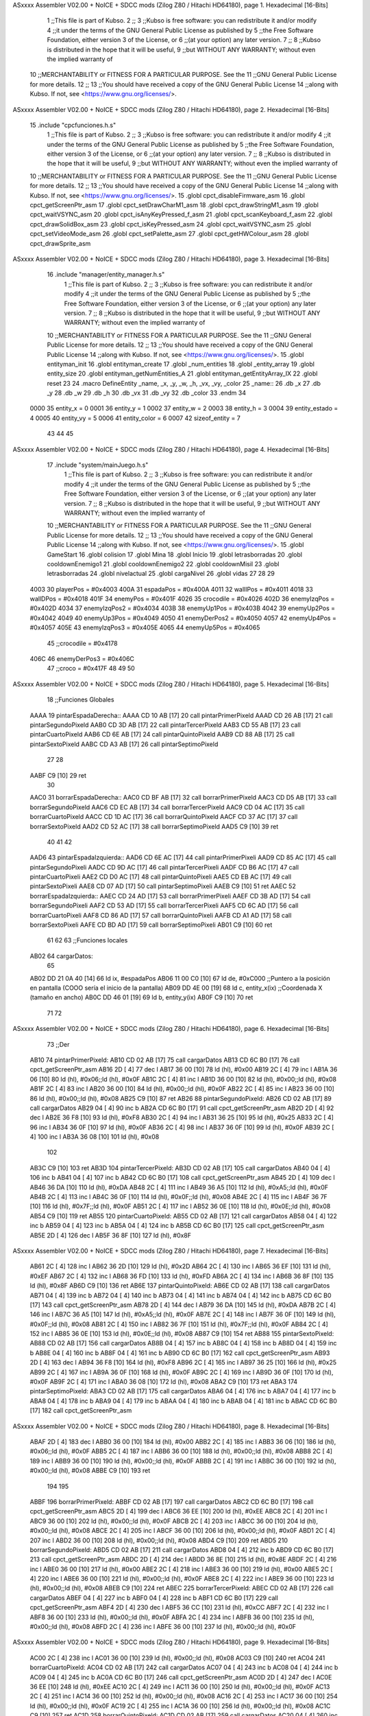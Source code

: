 ASxxxx Assembler V02.00 + NoICE + SDCC mods  (Zilog Z80 / Hitachi HD64180), page 1.
Hexadecimal [16-Bits]



                              1 ;;This file is part of Kubso.
                              2 ;;
                              3 ;;Kubso is free software: you can redistribute it and/or modify
                              4 ;;it under the terms of the GNU General Public License as published by
                              5 ;;the Free Software Foundation, either version 3 of the License, or
                              6 ;;(at your option) any later version.
                              7 ;;
                              8 ;;Kubso is distributed in the hope that it will be useful,
                              9 ;;but WITHOUT ANY WARRANTY; without even the implied warranty of
                             10 ;;MERCHANTABILITY or FITNESS FOR A PARTICULAR PURPOSE.  See the
                             11 ;;GNU General Public License for more details.
                             12 ;;
                             13 ;;You should have received a copy of the GNU General Public License
                             14 ;;along with Kubso.  If not, see <https://www.gnu.org/licenses/>.
ASxxxx Assembler V02.00 + NoICE + SDCC mods  (Zilog Z80 / Hitachi HD64180), page 2.
Hexadecimal [16-Bits]



                             15 .include "cpcfunciones.h.s"
                              1 ;;This file is part of Kubso.
                              2 ;;
                              3 ;;Kubso is free software: you can redistribute it and/or modify
                              4 ;;it under the terms of the GNU General Public License as published by
                              5 ;;the Free Software Foundation, either version 3 of the License, or
                              6 ;;(at your option) any later version.
                              7 ;;
                              8 ;;Kubso is distributed in the hope that it will be useful,
                              9 ;;but WITHOUT ANY WARRANTY; without even the implied warranty of
                             10 ;;MERCHANTABILITY or FITNESS FOR A PARTICULAR PURPOSE.  See the
                             11 ;;GNU General Public License for more details.
                             12 ;;
                             13 ;;You should have received a copy of the GNU General Public License
                             14 ;;along with Kubso.  If not, see <https://www.gnu.org/licenses/>.
                             15 .globl cpct_disableFirmware_asm
                             16 .globl cpct_getScreenPtr_asm
                             17 .globl cpct_setDrawCharM1_asm
                             18 .globl cpct_drawStringM1_asm
                             19 .globl cpct_waitVSYNC_asm
                             20 .globl cpct_isAnyKeyPressed_f_asm
                             21 .globl cpct_scanKeyboard_f_asm
                             22 .globl cpct_drawSolidBox_asm
                             23 .globl cpct_isKeyPressed_asm
                             24 .globl cpct_waitVSYNC_asm
                             25 .globl cpct_setVideoMode_asm
                             26 .globl cpct_setPalette_asm
                             27 .globl cpct_getHWColour_asm
                             28 .globl cpct_drawSprite_asm
ASxxxx Assembler V02.00 + NoICE + SDCC mods  (Zilog Z80 / Hitachi HD64180), page 3.
Hexadecimal [16-Bits]



                             16 .include "manager/entity_manager.h.s"
                              1 ;;This file is part of Kubso.
                              2 ;;
                              3 ;;Kubso is free software: you can redistribute it and/or modify
                              4 ;;it under the terms of the GNU General Public License as published by
                              5 ;;the Free Software Foundation, either version 3 of the License, or
                              6 ;;(at your option) any later version.
                              7 ;;
                              8 ;;Kubso is distributed in the hope that it will be useful,
                              9 ;;but WITHOUT ANY WARRANTY; without even the implied warranty of
                             10 ;;MERCHANTABILITY or FITNESS FOR A PARTICULAR PURPOSE.  See the
                             11 ;;GNU General Public License for more details.
                             12 ;;
                             13 ;;You should have received a copy of the GNU General Public License
                             14 ;;along with Kubso.  If not, see <https://www.gnu.org/licenses/>.
                             15 .globl entityman_init
                             16 .globl entityman_create
                             17 .globl _num_entities
                             18 .globl _entity_array
                             19 .globl entity_size
                             20 .globl entityman_getNumEntities_A
                             21 .globl entityman_getEntityArray_IX
                             22 .globl reset
                             23 
                             24 .macro  DefineEntity _name, _x, _y, _w, _h, _vx, _vy, _color
                             25 _name::
                             26    .db  _x
                             27    .db  _y
                             28    .db  _w
                             29    .db  _h
                             30    .db  _vx
                             31    .db  _vy
                             32    .db  _color
                             33 .endm
                             34 
                     0000    35 entity_x = 0
                     0001    36 entity_y = 1
                     0002    37 entity_w = 2
                     0003    38 entity_h = 3
                     0004    39 entity_estado = 4
                     0005    40 entity_vy = 5
                     0006    41 entity_color = 6
                     0007    42 sizeof_entity = 7
                             43 
                             44 
                             45 
ASxxxx Assembler V02.00 + NoICE + SDCC mods  (Zilog Z80 / Hitachi HD64180), page 4.
Hexadecimal [16-Bits]



                             17 .include "system/mainJuego.h.s"
                              1 ;;This file is part of Kubso.
                              2 ;;
                              3 ;;Kubso is free software: you can redistribute it and/or modify
                              4 ;;it under the terms of the GNU General Public License as published by
                              5 ;;the Free Software Foundation, either version 3 of the License, or
                              6 ;;(at your option) any later version.
                              7 ;;
                              8 ;;Kubso is distributed in the hope that it will be useful,
                              9 ;;but WITHOUT ANY WARRANTY; without even the implied warranty of
                             10 ;;MERCHANTABILITY or FITNESS FOR A PARTICULAR PURPOSE.  See the
                             11 ;;GNU General Public License for more details.
                             12 ;;
                             13 ;;You should have received a copy of the GNU General Public License
                             14 ;;along with Kubso.  If not, see <https://www.gnu.org/licenses/>.
                             15 .globl GameStart
                             16 .globl colision
                             17 .globl Mina
                             18 .globl Inicio
                             19 .globl letrasborradas
                             20 .globl cooldownEnemigo1
                             21 .globl cooldownEnemigo2
                             22 .globl cooldownMisil
                             23 .globl letrasborradas
                             24 .globl nivelactual
                             25 .globl cargaNivel
                             26 .globl vidas
                             27 
                             28 
                             29 
                     4003    30 playerPos = #0x4003
                     400A    31 espadaPos = #0x400A
                     4011    32 wallIPos = #0x4011
                     4018    33 wallDPos = #0x4018
                     401F    34 enemyPos = #0x401F
                     4026    35 crocodile = #0x4026
                     402D    36 enemyIzqPos = #0x402D
                     4034    37 enemyIzqPos2 = #0x4034
                     403B    38 enemyUp1Pos = #0x403B
                     4042    39 enemyUp2Pos = #0x4042
                     4049    40 enemyUp3Pos = #0x4049
                     4050    41 enemyDerPos2 = #0x4050
                     4057    42 enemyUp4Pos = #0x4057
                     405E    43 enemyIzqPos3 = #0x405E
                     4065    44 enemyUp5Pos = #0x4065
                             45 ;;crocodile = #0x4178
                     406C    46 enemyDerPos3 = #0x406C
                             47 ;;croco = #0x417F
                             48 
                             49 
                             50 
ASxxxx Assembler V02.00 + NoICE + SDCC mods  (Zilog Z80 / Hitachi HD64180), page 5.
Hexadecimal [16-Bits]



                             18 ;;Funciones Globales
   AAAA                      19         pintarEspadaDerecha::
   AAAA CD 10 AB      [17]   20             call pintarPrimerPixeld
   AAAD CD 26 AB      [17]   21             call pintarSegundoPixeld
   AAB0 CD 3D AB      [17]   22             call pintarTercerPixeld
   AAB3 CD 55 AB      [17]   23             call pintarCuartoPixeld
   AAB6 CD 6E AB      [17]   24             call pintarQuintoPixeld
   AAB9 CD 88 AB      [17]   25             call pintarSextoPixeld
   AABC CD A3 AB      [17]   26             call pintarSeptimoPixeld
                             27 
                             28         
   AABF C9            [10]   29             ret
                             30         
   AAC0                      31         borrarEspadaDerecha::
   AAC0 CD BF AB      [17]   32             call borrarPrimerPixeld
   AAC3 CD D5 AB      [17]   33             call borrarSegundoPixeld
   AAC6 CD EC AB      [17]   34             call borrarTercerPixeld
   AAC9 CD 04 AC      [17]   35             call borrarCuartoPixeld
   AACC CD 1D AC      [17]   36             call borrarQuintoPixeld
   AACF CD 37 AC      [17]   37             call borrarSextoPixeld
   AAD2 CD 52 AC      [17]   38             call borrarSeptimoPixeld
   AAD5 C9            [10]   39             ret
                             40         
                             41         
                             42         
   AAD6                      43         pintarEspadaIzquierda::
   AAD6 CD 6E AC      [17]   44             call pintarPrimerPixeli
   AAD9 CD 85 AC      [17]   45             call pintarSegundoPixeli
   AADC CD 9D AC      [17]   46             call pintarTercerPixeli
   AADF CD B6 AC      [17]   47             call pintarCuartoPixeli
   AAE2 CD D0 AC      [17]   48             call pintarQuintoPixeli
   AAE5 CD EB AC      [17]   49             call pintarSextoPixeli
   AAE8 CD 07 AD      [17]   50             call pintarSeptimoPixeli
   AAEB C9            [10]   51             ret
   AAEC                      52         borrarEspadaIzquierda::
   AAEC CD 24 AD      [17]   53             call borrarPrimerPixeli
   AAEF CD 3B AD      [17]   54             call borrarSegundoPixeli
   AAF2 CD 53 AD      [17]   55             call borrarTercerPixeli
   AAF5 CD 6C AD      [17]   56             call borrarCuartoPixeli
   AAF8 CD 86 AD      [17]   57             call borrarQuintoPixeli
   AAFB CD A1 AD      [17]   58             call borrarSextoPixeli
   AAFE CD BD AD      [17]   59             call borrarSeptimoPixeli
   AB01 C9            [10]   60             ret
                             61         
                             62         
                             63 ;;Funciones locales       
   AB02                      64         cargarDatos:
                             65         
   AB02 DD 21 0A 40   [14]   66             ld ix, #espadaPos
   AB06 11 00 C0      [10]   67             ld      de, #0xC000        ;;Puntero a la posición en pantalla (COOO sería el inicio de la pantalla)
   AB09 DD 4E 00      [19]   68             ld      c,  entity_x(ix)          ;;Coordenada X (tamaño en ancho)
   AB0C DD 46 01      [19]   69             ld      b,  entity_y(ix)  
   AB0F C9            [10]   70             ret
                             71 
                             72         
ASxxxx Assembler V02.00 + NoICE + SDCC mods  (Zilog Z80 / Hitachi HD64180), page 6.
Hexadecimal [16-Bits]



                             73     ;;Der
   AB10                      74         pintarPrimerPixeld:
   AB10 CD 02 AB      [17]   75             call cargarDatos
   AB13 CD 6C B0      [17]   76             call cpct_getScreenPtr_asm
   AB16 2D            [ 4]   77             dec l
   AB17 36 00         [10]   78             ld (hl), #0x00
   AB19 2C            [ 4]   79             inc l
   AB1A 36 06         [10]   80             ld (hl), #0x06;;ld (hl), #0x0F
   AB1C 2C            [ 4]   81             inc l
   AB1D 36 00         [10]   82             ld (hl), #0x00;;ld (hl), #0x08
   AB1F 2C            [ 4]   83             inc l
   AB20 36 00         [10]   84             ld (hl), #0x00;;ld (hl), #0x0F
   AB22 2C            [ 4]   85             inc l
   AB23 36 00         [10]   86             ld (hl), #0x00;;ld (hl), #0x08
   AB25 C9            [10]   87             ret 
   AB26                      88         pintarSegundoPixeld:
   AB26 CD 02 AB      [17]   89             call cargarDatos
   AB29 04            [ 4]   90             inc b  
   AB2A CD 6C B0      [17]   91             call cpct_getScreenPtr_asm
   AB2D 2D            [ 4]   92             dec l
   AB2E 36 F8         [10]   93             ld (hl), #0xF8
   AB30 2C            [ 4]   94             inc l
   AB31 36 25         [10]   95             ld (hl), #0x25
   AB33 2C            [ 4]   96             inc l
   AB34 36 0F         [10]   97             ld (hl), #0x0F
   AB36 2C            [ 4]   98             inc l
   AB37 36 0F         [10]   99             ld (hl), #0x0F
   AB39 2C            [ 4]  100             inc l
   AB3A 36 08         [10]  101             ld (hl), #0x08
                            102             
   AB3C C9            [10]  103             ret
   AB3D                     104         pintarTercerPixeld:
   AB3D CD 02 AB      [17]  105             call cargarDatos
   AB40 04            [ 4]  106             inc b
   AB41 04            [ 4]  107             inc b  
   AB42 CD 6C B0      [17]  108             call cpct_getScreenPtr_asm
   AB45 2D            [ 4]  109             dec l
   AB46 36 DA         [10]  110             ld (hl), #0xDA
   AB48 2C            [ 4]  111             inc l
   AB49 36 A5         [10]  112             ld (hl), #0xA5;;ld (hl), #0x0F
   AB4B 2C            [ 4]  113             inc l
   AB4C 36 0F         [10]  114             ld (hl), #0x0F;;ld (hl), #0x08
   AB4E 2C            [ 4]  115             inc l
   AB4F 36 7F         [10]  116             ld (hl), #0x7F;;ld (hl), #0x0F
   AB51 2C            [ 4]  117             inc l
   AB52 36 0E         [10]  118             ld (hl), #0x0E;;ld (hl), #0x08
   AB54 C9            [10]  119             ret 
   AB55                     120         pintarCuartoPixeld:
   AB55 CD 02 AB      [17]  121             call cargarDatos
   AB58 04            [ 4]  122             inc b
   AB59 04            [ 4]  123             inc b
   AB5A 04            [ 4]  124             inc b  
   AB5B CD 6C B0      [17]  125             call cpct_getScreenPtr_asm
   AB5E 2D            [ 4]  126             dec l
   AB5F 36 8F         [10]  127             ld (hl), #0x8F
ASxxxx Assembler V02.00 + NoICE + SDCC mods  (Zilog Z80 / Hitachi HD64180), page 7.
Hexadecimal [16-Bits]



   AB61 2C            [ 4]  128             inc l
   AB62 36 2D         [10]  129             ld (hl), #0x2D
   AB64 2C            [ 4]  130             inc l
   AB65 36 EF         [10]  131             ld (hl), #0xEF
   AB67 2C            [ 4]  132             inc l
   AB68 36 FD         [10]  133             ld (hl), #0xFD
   AB6A 2C            [ 4]  134             inc l
   AB6B 36 8F         [10]  135             ld (hl), #0x8F
   AB6D C9            [10]  136             ret 
   AB6E                     137         pintarQuintoPixeld:
   AB6E CD 02 AB      [17]  138             call cargarDatos
   AB71 04            [ 4]  139             inc b
   AB72 04            [ 4]  140             inc b
   AB73 04            [ 4]  141             inc b 
   AB74 04            [ 4]  142             inc b 
   AB75 CD 6C B0      [17]  143             call cpct_getScreenPtr_asm
   AB78 2D            [ 4]  144             dec l
   AB79 36 DA         [10]  145             ld (hl), #0xDA
   AB7B 2C            [ 4]  146             inc l
   AB7C 36 A5         [10]  147             ld (hl), #0xA5;;ld (hl), #0x0F
   AB7E 2C            [ 4]  148             inc l
   AB7F 36 0F         [10]  149             ld (hl), #0x0F;;ld (hl), #0x08
   AB81 2C            [ 4]  150             inc l
   AB82 36 7F         [10]  151             ld (hl), #0x7F;;ld (hl), #0x0F
   AB84 2C            [ 4]  152             inc l
   AB85 36 0E         [10]  153             ld (hl), #0x0E;;ld (hl), #0x08
   AB87 C9            [10]  154             ret 
   AB88                     155         pintarSextoPixeld:
   AB88 CD 02 AB      [17]  156             call cargarDatos
   AB8B 04            [ 4]  157             inc b
   AB8C 04            [ 4]  158             inc b
   AB8D 04            [ 4]  159             inc b 
   AB8E 04            [ 4]  160             inc b 
   AB8F 04            [ 4]  161             inc b
   AB90 CD 6C B0      [17]  162             call cpct_getScreenPtr_asm
   AB93 2D            [ 4]  163             dec l
   AB94 36 F8         [10]  164             ld (hl), #0xF8
   AB96 2C            [ 4]  165             inc l
   AB97 36 25         [10]  166             ld (hl), #0x25
   AB99 2C            [ 4]  167             inc l
   AB9A 36 0F         [10]  168             ld (hl), #0x0F
   AB9C 2C            [ 4]  169             inc l
   AB9D 36 0F         [10]  170             ld (hl), #0x0F
   AB9F 2C            [ 4]  171             inc l
   ABA0 36 08         [10]  172             ld (hl), #0x08
   ABA2 C9            [10]  173             ret 
   ABA3                     174         pintarSeptimoPixeld:
   ABA3 CD 02 AB      [17]  175             call cargarDatos
   ABA6 04            [ 4]  176             inc b
   ABA7 04            [ 4]  177             inc b
   ABA8 04            [ 4]  178             inc b
   ABA9 04            [ 4]  179             inc b
   ABAA 04            [ 4]  180             inc b 
   ABAB 04            [ 4]  181             inc b 
   ABAC CD 6C B0      [17]  182             call cpct_getScreenPtr_asm
ASxxxx Assembler V02.00 + NoICE + SDCC mods  (Zilog Z80 / Hitachi HD64180), page 8.
Hexadecimal [16-Bits]



   ABAF 2D            [ 4]  183             dec l
   ABB0 36 00         [10]  184             ld (hl), #0x00
   ABB2 2C            [ 4]  185             inc l
   ABB3 36 06         [10]  186             ld (hl), #0x06;;ld (hl), #0x0F
   ABB5 2C            [ 4]  187             inc l
   ABB6 36 00         [10]  188             ld (hl), #0x00;;ld (hl), #0x08
   ABB8 2C            [ 4]  189             inc l
   ABB9 36 00         [10]  190             ld (hl), #0x00;;ld (hl), #0x0F
   ABBB 2C            [ 4]  191             inc l
   ABBC 36 00         [10]  192             ld (hl), #0x00;;ld (hl), #0x08
   ABBE C9            [10]  193             ret 
                            194         
                            195 
   ABBF                     196         borrarPrimerPixeld:
   ABBF CD 02 AB      [17]  197             call cargarDatos
   ABC2 CD 6C B0      [17]  198             call cpct_getScreenPtr_asm
   ABC5 2D            [ 4]  199             dec l
   ABC6 36 EE         [10]  200             ld (hl), #0xEE
   ABC8 2C            [ 4]  201             inc l
   ABC9 36 00         [10]  202             ld (hl), #0x00;;ld (hl), #0x0F
   ABCB 2C            [ 4]  203             inc l
   ABCC 36 00         [10]  204             ld (hl), #0x00;;ld (hl), #0x08
   ABCE 2C            [ 4]  205             inc l
   ABCF 36 00         [10]  206             ld (hl), #0x00;;ld (hl), #0x0F
   ABD1 2C            [ 4]  207             inc l
   ABD2 36 00         [10]  208             ld (hl), #0x00;;ld (hl), #0x08
   ABD4 C9            [10]  209             ret 
   ABD5                     210         borrarSegundoPixeld:
   ABD5 CD 02 AB      [17]  211             call cargarDatos
   ABD8 04            [ 4]  212             inc b  
   ABD9 CD 6C B0      [17]  213             call cpct_getScreenPtr_asm
   ABDC 2D            [ 4]  214             dec l
   ABDD 36 8E         [10]  215             ld (hl), #0x8E
   ABDF 2C            [ 4]  216             inc l
   ABE0 36 00         [10]  217             ld (hl), #0x00
   ABE2 2C            [ 4]  218             inc l
   ABE3 36 00         [10]  219             ld (hl), #0x00
   ABE5 2C            [ 4]  220             inc l
   ABE6 36 00         [10]  221             ld (hl), #0x00;;ld (hl), #0x0F
   ABE8 2C            [ 4]  222             inc l
   ABE9 36 00         [10]  223             ld (hl), #0x00;;ld (hl), #0x08
   ABEB C9            [10]  224             ret
   ABEC                     225         borrarTercerPixeld:
   ABEC CD 02 AB      [17]  226             call cargarDatos
   ABEF 04            [ 4]  227             inc b
   ABF0 04            [ 4]  228             inc b  
   ABF1 CD 6C B0      [17]  229             call cpct_getScreenPtr_asm
   ABF4 2D            [ 4]  230             dec l
   ABF5 36 CC         [10]  231             ld (hl), #0xCC
   ABF7 2C            [ 4]  232             inc l
   ABF8 36 00         [10]  233             ld (hl), #0x00;;ld (hl), #0x0F
   ABFA 2C            [ 4]  234             inc l
   ABFB 36 00         [10]  235             ld (hl), #0x00;;ld (hl), #0x08
   ABFD 2C            [ 4]  236             inc l
   ABFE 36 00         [10]  237             ld (hl), #0x00;;ld (hl), #0x0F
ASxxxx Assembler V02.00 + NoICE + SDCC mods  (Zilog Z80 / Hitachi HD64180), page 9.
Hexadecimal [16-Bits]



   AC00 2C            [ 4]  238             inc l
   AC01 36 00         [10]  239             ld (hl), #0x00;;ld (hl), #0x08
   AC03 C9            [10]  240             ret 
   AC04                     241         borrarCuartoPixeld:
   AC04 CD 02 AB      [17]  242             call cargarDatos
   AC07 04            [ 4]  243             inc b
   AC08 04            [ 4]  244             inc b  
   AC09 04            [ 4]  245             inc b
   AC0A CD 6C B0      [17]  246             call cpct_getScreenPtr_asm
   AC0D 2D            [ 4]  247             dec l
   AC0E 36 EE         [10]  248             ld (hl), #0xEE
   AC10 2C            [ 4]  249             inc l
   AC11 36 00         [10]  250             ld (hl), #0x00;;ld (hl), #0x0F
   AC13 2C            [ 4]  251             inc l
   AC14 36 00         [10]  252             ld (hl), #0x00;;ld (hl), #0x08
   AC16 2C            [ 4]  253             inc l
   AC17 36 00         [10]  254             ld (hl), #0x00;;ld (hl), #0x0F
   AC19 2C            [ 4]  255             inc l
   AC1A 36 00         [10]  256             ld (hl), #0x00;;ld (hl), #0x08
   AC1C C9            [10]  257             ret 
   AC1D                     258         borrarQuintoPixeld:
   AC1D CD 02 AB      [17]  259             call cargarDatos
   AC20 04            [ 4]  260             inc b
   AC21 04            [ 4]  261             inc b  
   AC22 04            [ 4]  262             inc b
   AC23 04            [ 4]  263             inc b
   AC24 CD 6C B0      [17]  264             call cpct_getScreenPtr_asm
   AC27 2D            [ 4]  265             dec l
   AC28 36 2E         [10]  266             ld (hl), #0x2E
   AC2A 2C            [ 4]  267             inc l
   AC2B 36 00         [10]  268             ld (hl), #0x00;;ld (hl), #0x0F
   AC2D 2C            [ 4]  269             inc l
   AC2E 36 00         [10]  270             ld (hl), #0x00;;ld (hl), #0x08
   AC30 2C            [ 4]  271             inc l
   AC31 36 00         [10]  272             ld (hl), #0x00;;ld (hl), #0x0F
   AC33 2C            [ 4]  273             inc l
   AC34 36 00         [10]  274             ld (hl), #0x00;;ld (hl), #0x08
   AC36 C9            [10]  275             ret 
   AC37                     276         borrarSextoPixeld:
   AC37 CD 02 AB      [17]  277             call cargarDatos
   AC3A 04            [ 4]  278             inc b
   AC3B 04            [ 4]  279             inc b
   AC3C 04            [ 4]  280             inc b  
   AC3D 04            [ 4]  281             inc b
   AC3E 04            [ 4]  282             inc b
   AC3F CD 6C B0      [17]  283             call cpct_getScreenPtr_asm
   AC42 2D            [ 4]  284             dec l
   AC43 36 28         [10]  285             ld (hl), #0x28
   AC45 2C            [ 4]  286             inc l
   AC46 36 00         [10]  287             ld (hl), #0x00;;ld (hl), #0x0F
   AC48 2C            [ 4]  288             inc l
   AC49 36 00         [10]  289             ld (hl), #0x00;;ld (hl), #0x08
   AC4B 2C            [ 4]  290             inc l
   AC4C 36 00         [10]  291             ld (hl), #0x00;;ld (hl), #0x0F
   AC4E 2C            [ 4]  292             inc l
ASxxxx Assembler V02.00 + NoICE + SDCC mods  (Zilog Z80 / Hitachi HD64180), page 10.
Hexadecimal [16-Bits]



   AC4F 36 00         [10]  293             ld (hl), #0x00;;ld (hl), #0x08
   AC51 C9            [10]  294             ret 
   AC52                     295         borrarSeptimoPixeld:
   AC52 CD 02 AB      [17]  296             call cargarDatos
   AC55 04            [ 4]  297             inc b
   AC56 04            [ 4]  298             inc b
   AC57 04            [ 4]  299             inc b
   AC58 04            [ 4]  300             inc b
   AC59 04            [ 4]  301             inc b
   AC5A 04            [ 4]  302             inc b
   AC5B CD 6C B0      [17]  303             call cpct_getScreenPtr_asm
   AC5E 2D            [ 4]  304             dec l
   AC5F 36 42         [10]  305             ld (hl), #0x42
   AC61 2C            [ 4]  306             inc l
   AC62 36 00         [10]  307             ld (hl), #0x00;;ld (hl), #0x0F
   AC64 2C            [ 4]  308             inc l
   AC65 36 00         [10]  309             ld (hl), #0x00;;ld (hl), #0x08
   AC67 2C            [ 4]  310             inc l
   AC68 36 00         [10]  311             ld (hl), #0x00;;ld (hl), #0x0F
   AC6A 2C            [ 4]  312             inc l
   AC6B 36 00         [10]  313             ld (hl), #0x00;;ld (hl), #0x08
   AC6D C9            [10]  314             ret 
                            315     ;;IZQ
   AC6E                     316         pintarPrimerPixeli: 
                            317 
   AC6E CD 02 AB      [17]  318             call cargarDatos
   AC71 CD 6C B0      [17]  319             call cpct_getScreenPtr_asm
   AC74 2C            [ 4]  320             inc l
   AC75 2C            [ 4]  321             inc l
   AC76 36 00         [10]  322             ld (hl), #0x00
   AC78 2D            [ 4]  323             dec l
   AC79 36 06         [10]  324             ld (hl), #0x06;;ld (hl), #0x0F
   AC7B 2D            [ 4]  325             dec l
   AC7C 36 00         [10]  326             ld (hl), #0x00;;ld (hl), #0x08
   AC7E 2D            [ 4]  327             dec l
   AC7F 36 00         [10]  328             ld (hl), #0x00;;ld (hl), #0x0F
   AC81 2D            [ 4]  329             dec l
   AC82 36 00         [10]  330             ld (hl), #0x00;;ld (hl), #0x08
   AC84 C9            [10]  331             ret 
   AC85                     332         pintarSegundoPixeli:
   AC85 CD 02 AB      [17]  333             call cargarDatos
   AC88 04            [ 4]  334             inc b  
   AC89 CD 6C B0      [17]  335             call cpct_getScreenPtr_asm
   AC8C 2C            [ 4]  336             inc l
   AC8D 2C            [ 4]  337             inc l
   AC8E 36 F0         [10]  338             ld (hl), #0xF0
   AC90 2D            [ 4]  339             dec l
   AC91 36 4A         [10]  340             ld (hl), #0x4A
   AC93 2D            [ 4]  341             dec l
   AC94 36 0F         [10]  342             ld (hl), #0x0F
   AC96 2D            [ 4]  343             dec l
   AC97 36 0F         [10]  344             ld (hl), #0x0F
   AC99 2D            [ 4]  345             dec l
   AC9A 36 01         [10]  346             ld (hl), #0x01
   AC9C C9            [10]  347             ret
ASxxxx Assembler V02.00 + NoICE + SDCC mods  (Zilog Z80 / Hitachi HD64180), page 11.
Hexadecimal [16-Bits]



   AC9D                     348         pintarTercerPixeli:
                            349 
   AC9D CD 02 AB      [17]  350             call cargarDatos
   ACA0 04            [ 4]  351             inc b
   ACA1 04            [ 4]  352             inc b
   ACA2 CD 6C B0      [17]  353             call cpct_getScreenPtr_asm
   ACA5 2C            [ 4]  354             inc l
   ACA6 2C            [ 4]  355             inc l
   ACA7 36 B5         [10]  356             ld (hl), #0xB5
   ACA9 2D            [ 4]  357             dec l
   ACAA 36 5A         [10]  358             ld (hl), #0x5A
   ACAC 2D            [ 4]  359             dec l
   ACAD 36 0F         [10]  360             ld (hl), #0x0F
   ACAF 2D            [ 4]  361             dec l
   ACB0 36 EF         [10]  362             ld (hl), #0xEF
   ACB2 2D            [ 4]  363             dec l
   ACB3 36 07         [10]  364             ld (hl), #0x07
   ACB5 C9            [10]  365             ret
                            366 
   ACB6                     367         pintarCuartoPixeli:
   ACB6 CD 02 AB      [17]  368             call cargarDatos
   ACB9 04            [ 4]  369             inc b
   ACBA 04            [ 4]  370             inc b
   ACBB 04            [ 4]  371             inc b
   ACBC CD 6C B0      [17]  372             call cpct_getScreenPtr_asm
   ACBF 2C            [ 4]  373             inc l
   ACC0 2C            [ 4]  374             inc l
   ACC1 36 1F         [10]  375             ld (hl), #0x1F
   ACC3 2D            [ 4]  376             dec l
   ACC4 36 4B         [10]  377             ld (hl), #0x4B
   ACC6 2D            [ 4]  378             dec l
   ACC7 36 7F         [10]  379             ld (hl), #0x7F
   ACC9 2D            [ 4]  380             dec l
   ACCA 36 FB         [10]  381             ld (hl), #0xFB
   ACCC 2D            [ 4]  382             dec l
   ACCD 36 1F         [10]  383             ld (hl), #0x1F
   ACCF C9            [10]  384             ret
   ACD0                     385         pintarQuintoPixeli:
   ACD0 CD 02 AB      [17]  386             call cargarDatos
   ACD3 04            [ 4]  387             inc b
   ACD4 04            [ 4]  388             inc b
   ACD5 04            [ 4]  389             inc b
   ACD6 04            [ 4]  390             inc b
   ACD7 CD 6C B0      [17]  391             call cpct_getScreenPtr_asm
   ACDA 2C            [ 4]  392             inc l
   ACDB 2C            [ 4]  393             inc l
   ACDC 36 B5         [10]  394             ld (hl), #0xB5
   ACDE 2D            [ 4]  395             dec l
   ACDF 36 5A         [10]  396             ld (hl), #0x5A
   ACE1 2D            [ 4]  397             dec l
   ACE2 36 0F         [10]  398             ld (hl), #0x0F
   ACE4 2D            [ 4]  399             dec l
   ACE5 36 EF         [10]  400             ld (hl), #0xEF
   ACE7 2D            [ 4]  401             dec l
   ACE8 36 07         [10]  402             ld (hl), #0x07
ASxxxx Assembler V02.00 + NoICE + SDCC mods  (Zilog Z80 / Hitachi HD64180), page 12.
Hexadecimal [16-Bits]



   ACEA C9            [10]  403             ret
   ACEB                     404         pintarSextoPixeli:
   ACEB CD 02 AB      [17]  405             call cargarDatos
   ACEE 04            [ 4]  406             inc b
   ACEF 04            [ 4]  407             inc b
   ACF0 04            [ 4]  408             inc b
   ACF1 04            [ 4]  409             inc b
   ACF2 04            [ 4]  410             inc b
   ACF3 CD 6C B0      [17]  411             call cpct_getScreenPtr_asm
   ACF6 2C            [ 4]  412             inc l
   ACF7 2C            [ 4]  413             inc l
   ACF8 36 F0         [10]  414             ld (hl), #0xF0
   ACFA 2D            [ 4]  415             dec l
   ACFB 36 4A         [10]  416             ld (hl), #0x4A
   ACFD 2D            [ 4]  417             dec l
   ACFE 36 0F         [10]  418             ld (hl), #0x0F
   AD00 2D            [ 4]  419             dec l
   AD01 36 0F         [10]  420             ld (hl), #0x0F
   AD03 2D            [ 4]  421             dec l
   AD04 36 01         [10]  422             ld (hl), #0x01
   AD06 C9            [10]  423             ret
   AD07                     424         pintarSeptimoPixeli:
   AD07 CD 02 AB      [17]  425             call cargarDatos
   AD0A 04            [ 4]  426             inc b
   AD0B 04            [ 4]  427             inc b
   AD0C 04            [ 4]  428             inc b
   AD0D 04            [ 4]  429             inc b
   AD0E 04            [ 4]  430             inc b
   AD0F 04            [ 4]  431             inc b
   AD10 CD 6C B0      [17]  432             call cpct_getScreenPtr_asm
   AD13 2C            [ 4]  433             inc l
   AD14 2C            [ 4]  434             inc l
   AD15 36 00         [10]  435             ld (hl), #0x00
   AD17 2D            [ 4]  436             dec l
   AD18 36 06         [10]  437             ld (hl), #0x06;;ld (hl), #0x0F
   AD1A 2D            [ 4]  438             dec l
   AD1B 36 00         [10]  439             ld (hl), #0x00;;ld (hl), #0x08
   AD1D 2D            [ 4]  440             dec l
   AD1E 36 00         [10]  441             ld (hl), #0x00;;ld (hl), #0x0F
   AD20 2D            [ 4]  442             dec l
   AD21 36 00         [10]  443             ld (hl), #0x00;;ld (hl), #0x08
   AD23 C9            [10]  444             ret
   AD24                     445         borrarPrimerPixeli:
   AD24 CD 02 AB      [17]  446             call cargarDatos
   AD27 CD 6C B0      [17]  447             call cpct_getScreenPtr_asm
   AD2A 2C            [ 4]  448             inc l
   AD2B 2C            [ 4]  449             inc l
   AD2C 36 77         [10]  450             ld (hl), #0x77
   AD2E 2D            [ 4]  451             dec l
   AD2F 36 00         [10]  452             ld (hl), #0x00;;ld (hl), #0x0F
   AD31 2D            [ 4]  453             dec l
   AD32 36 00         [10]  454             ld (hl), #0x00;;ld (hl), #0x08
   AD34 2D            [ 4]  455             dec l
   AD35 36 00         [10]  456             ld (hl), #0x00;;ld (hl), #0x0F
   AD37 2D            [ 4]  457             dec l
ASxxxx Assembler V02.00 + NoICE + SDCC mods  (Zilog Z80 / Hitachi HD64180), page 13.
Hexadecimal [16-Bits]



   AD38 36 00         [10]  458             ld (hl), #0x00;;ld (hl), #0x08
   AD3A C9            [10]  459             ret
   AD3B                     460         borrarSegundoPixeli:
   AD3B CD 02 AB      [17]  461             call cargarDatos
   AD3E 04            [ 4]  462             inc b
   AD3F CD 6C B0      [17]  463             call cpct_getScreenPtr_asm
   AD42 2C            [ 4]  464             inc l
   AD43 2C            [ 4]  465             inc l
   AD44 36 17         [10]  466             ld (hl), #0x17
   AD46 2D            [ 4]  467             dec l
   AD47 36 00         [10]  468             ld (hl), #0x00;;ld (hl), #0x0F
   AD49 2D            [ 4]  469             dec l
   AD4A 36 00         [10]  470             ld (hl), #0x00;;ld (hl), #0x08
   AD4C 2D            [ 4]  471             dec l
   AD4D 36 00         [10]  472             ld (hl), #0x00;;ld (hl), #0x0F
   AD4F 2D            [ 4]  473             dec l
   AD50 36 00         [10]  474             ld (hl), #0x00;;ld (hl), #0x08
   AD52 C9            [10]  475             ret
   AD53                     476         borrarTercerPixeli:
   AD53 CD 02 AB      [17]  477             call cargarDatos
   AD56 04            [ 4]  478             inc b
   AD57 04            [ 4]  479             inc b
   AD58 CD 6C B0      [17]  480             call cpct_getScreenPtr_asm
   AD5B 2C            [ 4]  481             inc l
   AD5C 2C            [ 4]  482             inc l
   AD5D 36 33         [10]  483             ld (hl), #0x33
   AD5F 2D            [ 4]  484             dec l
   AD60 36 00         [10]  485             ld (hl), #0x00;;ld (hl), #0x0F
   AD62 2D            [ 4]  486             dec l
   AD63 36 00         [10]  487             ld (hl), #0x00;;ld (hl), #0x08
   AD65 2D            [ 4]  488             dec l
   AD66 36 00         [10]  489             ld (hl), #0x00;;ld (hl), #0x0F
   AD68 2D            [ 4]  490             dec l
   AD69 36 00         [10]  491             ld (hl), #0x00;;ld (hl), #0x08
   AD6B C9            [10]  492             ret
   AD6C                     493         borrarCuartoPixeli:
   AD6C CD 02 AB      [17]  494             call cargarDatos
   AD6F 04            [ 4]  495             inc b
   AD70 04            [ 4]  496             inc b
   AD71 04            [ 4]  497             inc b
   AD72 CD 6C B0      [17]  498             call cpct_getScreenPtr_asm
   AD75 2C            [ 4]  499             inc l
   AD76 2C            [ 4]  500             inc l
   AD77 36 77         [10]  501             ld (hl), #0x77
   AD79 2D            [ 4]  502             dec l
   AD7A 36 00         [10]  503             ld (hl), #0x00;;ld (hl), #0x0F
   AD7C 2D            [ 4]  504             dec l
   AD7D 36 00         [10]  505             ld (hl), #0x00;;ld (hl), #0x08
   AD7F 2D            [ 4]  506             dec l
   AD80 36 00         [10]  507             ld (hl), #0x00;;ld (hl), #0x0F
   AD82 2D            [ 4]  508             dec l
   AD83 36 00         [10]  509             ld (hl), #0x00;;ld (hl), #0x08
   AD85 C9            [10]  510             ret
   AD86                     511         borrarQuintoPixeli:
   AD86 CD 02 AB      [17]  512             call cargarDatos
ASxxxx Assembler V02.00 + NoICE + SDCC mods  (Zilog Z80 / Hitachi HD64180), page 14.
Hexadecimal [16-Bits]



   AD89 04            [ 4]  513             inc b
   AD8A 04            [ 4]  514             inc b
   AD8B 04            [ 4]  515             inc b
   AD8C 04            [ 4]  516             inc b
   AD8D CD 6C B0      [17]  517             call cpct_getScreenPtr_asm
   AD90 2C            [ 4]  518             inc l
   AD91 2C            [ 4]  519             inc l
   AD92 36 47         [10]  520             ld (hl), #0x47
   AD94 2D            [ 4]  521             dec l
   AD95 36 00         [10]  522             ld (hl), #0x00;;ld (hl), #0x0F
   AD97 2D            [ 4]  523             dec l
   AD98 36 00         [10]  524             ld (hl), #0x00;;ld (hl), #0x08
   AD9A 2D            [ 4]  525             dec l
   AD9B 36 00         [10]  526             ld (hl), #0x00;;ld (hl), #0x0F
   AD9D 2D            [ 4]  527             dec l
   AD9E 36 00         [10]  528             ld (hl), #0x00;;ld (hl), #0x08
   ADA0 C9            [10]  529             ret
   ADA1                     530         borrarSextoPixeli:
   ADA1 CD 02 AB      [17]  531             call cargarDatos
   ADA4 04            [ 4]  532             inc b
   ADA5 04            [ 4]  533             inc b
   ADA6 04            [ 4]  534             inc b
   ADA7 04            [ 4]  535             inc b
   ADA8 04            [ 4]  536             inc b
   ADA9 CD 6C B0      [17]  537             call cpct_getScreenPtr_asm
   ADAC 2C            [ 4]  538             inc l
   ADAD 2C            [ 4]  539             inc l
   ADAE 36 41         [10]  540             ld (hl), #0x41
   ADB0 2D            [ 4]  541             dec l
   ADB1 36 00         [10]  542             ld (hl), #0x00;;ld (hl), #0x0F
   ADB3 2D            [ 4]  543             dec l
   ADB4 36 00         [10]  544             ld (hl), #0x00;;ld (hl), #0x08
   ADB6 2D            [ 4]  545             dec l
   ADB7 36 00         [10]  546             ld (hl), #0x00;;ld (hl), #0x0F
   ADB9 2D            [ 4]  547             dec l
   ADBA 36 00         [10]  548             ld (hl), #0x00;;ld (hl), #0x08
   ADBC C9            [10]  549             ret
   ADBD                     550         borrarSeptimoPixeli:
   ADBD CD 02 AB      [17]  551             call cargarDatos
   ADC0 04            [ 4]  552             inc b
   ADC1 04            [ 4]  553             inc b
   ADC2 04            [ 4]  554             inc b
   ADC3 04            [ 4]  555             inc b
   ADC4 04            [ 4]  556             inc b
   ADC5 04            [ 4]  557             inc b
   ADC6 CD 6C B0      [17]  558             call cpct_getScreenPtr_asm
   ADC9 2C            [ 4]  559             inc l
   ADCA 2C            [ 4]  560             inc l
   ADCB 36 24         [10]  561             ld (hl), #0x24
   ADCD 2D            [ 4]  562             dec l
   ADCE 36 00         [10]  563             ld (hl), #0x00;;ld (hl), #0x0F
   ADD0 2D            [ 4]  564             dec l
   ADD1 36 00         [10]  565             ld (hl), #0x00;;ld (hl), #0x08
   ADD3 2D            [ 4]  566             dec l
   ADD4 36 00         [10]  567             ld (hl), #0x00;;ld (hl), #0x0F
ASxxxx Assembler V02.00 + NoICE + SDCC mods  (Zilog Z80 / Hitachi HD64180), page 15.
Hexadecimal [16-Bits]



   ADD6 2D            [ 4]  568             dec l
   ADD7 36 00         [10]  569             ld (hl), #0x00;;ld (hl), #0x08
   ADD9 C9            [10]  570             ret
